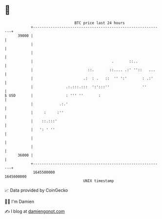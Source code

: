 * 👋

#+begin_example
                                   BTC price last 24 hours                    
               +------------------------------------------------------------+ 
         39000 |                                                            | 
               |                                                            | 
               |                                                            | 
               |                                    .       ::..            | 
               |                         ::.       ::.... .:' ''::   ...    | 
               |                       .:  : .   ::  '' ':'       : .:'     | 
               |               .:.:::.:::  ':':::''               ''        | 
   $ USD       |               : ''' ''       :                             | 
               |            .:.'                                            | 
               |     :     :''                                              | 
               |    ::.:::'                                                 | 
               |   ': ' ''                                                  | 
               |                                                            | 
               |                                                            | 
         36000 |                                                            | 
               +------------------------------------------------------------+ 
                1645500000                                        1645600000  
                                       UNIX timestamp                         
#+end_example
📈 Data provided by CoinGecko

🧑‍💻 I'm Damien

✍️ I blog at [[https://www.damiengonot.com][damiengonot.com]]
